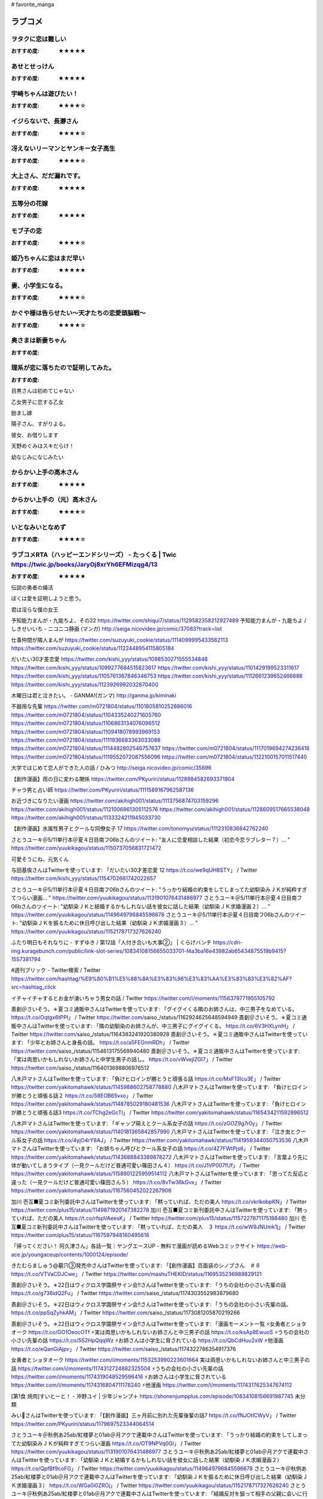 # favorite_manga

ラブコメ
=======

ヲタクに恋は難しい
----------------
:おすすめ度: ★★★★★

あせとせっけん
----------------
:おすすめ度: ★★★★★


宇崎ちゃんは遊びたい！
----------------
:おすすめ度: ★★★★☆

イジらないで、長瀞さん
----------------
:おすすめ度: ★★★★☆

冴えないリーマンとヤンキー女子高生
----------------
:おすすめ度: ★★★★☆

大上さん、だだ漏れです。
----------------
:おすすめ度: ★★★★★

五等分の花嫁
----------------
:おすすめ度: ★★★★★

モブ子の恋
----------------
:おすすめ度: ★★★★☆

姫乃ちゃんに恋はまだ早い
----------------
:おすすめ度: ★★★★★

妻、小学生になる。
----------------
:おすすめ度: ★★★★☆

かぐや様は告らせたい～天才たちの恋愛頭脳戦～
----------------
:おすすめ度: ★★★★☆

奥さまは新妻ちゃん
----------------
:おすすめ度: 

理系が恋に落ちたので証明してみた。
----------------
:おすすめ度: 


目黒さんは初めてじゃない

乙女男子に恋する乙女

励まし嫁

陽子さん、すがりよる。

彼女、お借りします

天野めぐみはスキだらけ！

幼なじみになじみたい

からかい上手の高木さん
----------------
:おすすめ度: ★★★★★

からかい上手の（元）高木さん
----------------
:おすすめ度: ★★★★☆

いとなみいとなめず
----------------
:おすすめ度: ★★★★☆


ラブコメRTA（ハッピーエンドシリーズ） - たっくる | Twic https://twic.jp/books/JaryOj8xrYh6EFMizqg4/13
----------------
:おすすめ度: ★★★★★


伝説の勇者の婚活

ぼくは愛を証明しようと思う。

君は淫らな僕の女王

予知能力まんが・九能ちよ、その22
https://twitter.com/shiqui7/status/1129582358212927489
予知能力まんが・九能ちよ / しきせいいち - ニコニコ静画 (マンガ) http://seiga.nicovideo.jp/comic/37083?track=list

仕事仲間が隣人まんが
https://twitter.com/suzuyuki_cookie/status/1114099995433562113
https://twitter.com/suzuyuki_cookie/status/1122448954115805184

だいたい30才差恋愛
https://twitter.com/kishi_yyy/status/1098530271555534848
https://twitter.com/kishi_yyy/status/1099277684515823617
https://twitter.com/kishi_yyy/status/1101429199523311617
https://twitter.com/kishi_yyy/status/1105761367846346753
https://twitter.com/kishi_yyy/status/1112661239652466688
https://twitter.com/kishi_yyy/status/1123926992032870400


木曜日は君と泣きたい。 - GANMA!(ガンマ) 
http://ganma.jp/kiminaki

不器用な先輩
https://twitter.com/m0721804/status/1101805810252886016
https://twitter.com/m0721804/status/1104335240271605760
https://twitter.com/m0721804/status/1106863134076096512
https://twitter.com/m0721804/status/1109418078993969153
https://twitter.com/m0721804/status/1111936683363033088
https://twitter.com/m0721804/status/1114482802546757637
https://twitter.com/m0721804/status/1117019694274236416
https://twitter.com/m0721804/status/1119552072087556096
https://twitter.com/m0721804/status/1122100157011517440

大学ではじめて恋人ができた人の話 / ひみつ
http://seiga.nicovideo.jp/comic/35696

【創作漫画】雨の日に変わる関係
https://twitter.com/PKyuriri/status/1128984582693371904

チャラ男と占い師
https://twitter.com/PKyuriri/status/1111589167962587136

お近づきになりたい漫画
https://twitter.com/akihigh001/status/1113756874703159296
https://twitter.com/akihigh001/status/1121006961305112576
https://twitter.com/akihigh001/status/1128609517665538048
https://twitter.com/akihigh001/status/1133324211945033730

【創作漫画】氷属性男子とクールな同僚女子 17
https://twitter.com/tonomyu/status/1112310836842762240

さとうユーキ＠5/11単行本＠夏４日目南フ06bさんのツイート: "友人に恋愛相談した結果（初恋今恋ラブレター７）… " https://twitter.com/yuukikagou/status/1150737056831721472


可愛そうにね、元気くん


与田基俟さんはTwitterを使っています: 「だいたい30才差恋愛 12 https://t.co/we9qUH8STY」 / Twitter https://twitter.com/kishi_yyy/status/1154702661742022657

さとうユーキ＠5/11単行本＠夏４日目南フ06bさんのツイート: "うっかり結婚の約束をしてしまってた幼馴染みＪＫが純粋すぎてつらい漫画… " https://twitter.com/yuukikagou/status/1131901076431486977
さとうユーキ＠5/11単行本＠夏４日目南フ06bさんのツイート: "幼馴染ＪＫと結婚するかもしれない話を彼女に話した結果（幼馴染ＪＫ求婚漫画２）… " https://twitter.com/yuukikagou/status/1149649796845596678
さとうユーキ＠5/11単行本＠夏４日目南フ06bさんのツイート: "幼馴染ＪＫを振るために休日呼び出した結果（幼馴染ＪＫ求婚漫画３）… " https://twitter.com/yuukikagou/status/1152178717327626240

ふたり明日もそれなりに - すずゆき / 第12話「人付き合いも大事②」 | くらげバンチ https://cdn-img.kuragebunch.com/public/link-slot-series/10834108156655033701-f4a3ba16e43982ab65434875519b9415?1557381794

#週刊ブリック - Twitter検索 / Twitter https://twitter.com/hashtag/%E9%80%B1%E5%88%8A%E3%83%96%E3%83%AA%E3%83%83%E3%82%AF?src=hashtag_click

イチャイチャするとお金が湧いちゃう男女の話 / Twitter https://twitter.com/i/moments/1156379771955105792


斎創＠さいそう。＊夏コミ通販中さんはTwitterを使っています: 「グイグイくる隣のお姉さんは、中三男子をなめている。 https://t.co/Oqtgx6tPPI」 / Twitter https://twitter.com/saiso_/status/1162924625648594949
斎創＠さいそう。＊夏コミ通販中さんはTwitterを使っています: 「隣の幼馴染のお姉さんが、中三男子にグイグイくる。 https://t.co/6V3HXLyniH」 / Twitter https://twitter.com/saiso_/status/1164383241920380928
斎創＠さいそう。＊夏コミ通販中さんはTwitterを使っています: 「少年とお姉さんと身長の話。 https://t.co/a5FEGnmRDh」 / Twitter https://twitter.com/saiso_/status/1154613175569940480
斎創＠さいそう。＊夏コミ通販中さんはTwitterを使っています: 「実は両思いかもしれないお姉さんと中学生男子の話し。 https://t.co/vWvejlZGI7」 / Twitter https://twitter.com/saiso_/status/1164013698806976512


八木戸マトさんはTwitterを使っています: 「負けヒロインが勝とうと頑張る話 https://t.co/MxF13Icu3E」 / Twitter https://twitter.com/yakitomahawk/status/1145988602758778880
八木戸マトさんはTwitterを使っています: 「負けヒロインが勝とうと頑張る話２ https://t.co/58EOB65vxo」 / Twitter https://twitter.com/yakitomahawk/status/1148785029180481536
八木戸マトさんはTwitterを使っています: 「負けヒロインが勝とうと頑張る話3 https://t.co/TChg2eGcTl」 / Twitter https://twitter.com/yakitomahawk/status/1165434211592896512



八木戸マトさんはTwitterを使っています: 「ギャップ萌えとクール系女子の話 https://t.co/zGOZ9g7r0y」 / Twitter https://twitter.com/yakitomahawk/status/1140181365842857990
八木戸マトさんはTwitterを使っています: 「泣き虫とクール系女子の話 https://t.co/4yjO4rY8AJ」 / Twitter https://twitter.com/yakitomahawk/status/1141959344050753536
八木戸マトさんはTwitterを使っています: 「お姉ちゃん呼びとクール系女子の話 https://t.co/4Z7FWtPjs6」 / Twitter https://twitter.com/yakitomahawk/status/1143688843389878272
八木戸マトさんはTwitterを使っています: 「言葉より先に体が動いてしまうタイプ（一見クールだけど普通可愛い篠田さん４） https://t.co/J1VP007fUf」 / Twitter https://twitter.com/yakitomahawk/status/1158901225959514112
八木戸マトさんはTwitterを使っています: 「思ってた反応と違った（一見クールだけど普通可愛い篠田さん５） https://t.co/8vTw36kGvx」 / Twitter https://twitter.com/yakitomahawk/status/1167560452022267906


加川 壱互■夏コミ新刊委託中さんはTwitterを使っています: 「黙っていれば、ただの美人 https://t.co/vkrlkobpKN」 / Twitter https://twitter.com/plus15/status/1149871920147382278
加川 壱互■夏コミ新刊委託中さんはTwitterを使っています: 「黙っていれば、ただの美人 https://t.co/rfspVAeesK」 / Twitter https://twitter.com/plus15/status/1157227871175188480
加川 壱互■夏コミ新刊委託中さんはTwitterを使っています: 「黙っていれば、ただの美人　３ https://t.co/wW9JNUmk1j」 / Twitter https://twitter.com/plus15/status/1167597948160495616

「帰ってください！ 阿久津さん」各話一覧｜ヤングエースUP - 無料で漫画が読めるWebコミックサイト https://web-ace.jp/youngaceup/contents/1000124/episode/

きたむらましゅう@墓穴③発売中さんはTwitterを使っています: 「【創作漫画】百面装のシノブさん　＃８ https://t.co/VTVaCDJCwe」 / Twitter https://twitter.com/mashuTHEKID/status/1169535236989829121

斎創＠さいそう。＊22日はウィクロス学園祭サイン会!!さんはTwitterを使っています: 「うちの会社の小さい先輩の話 https://t.co/g736idQ2Fu」 / Twitter https://twitter.com/saiso_/status/1174303552983879680

斎創＠さいそう。＊22日はウィクロス学園祭サイン会!!さんはTwitterを使っています: 「うちの会社の小さい先輩の話。 https://t.co/ppSqZyhkAM」 / Twitter https://twitter.com/saiso_/status/1173081205870219266


斎創＠さいそう。＊22日はウィクロス学園祭サイン会!!さんはTwitterを使っています: 「漫画モーメント一覧 ⚡️女勇者とショタオーク https://t.co/GO1OeocOTf ⚡️実は両思いかもしれないお姉さんと中三男子の話 https://t.co/ksAp8EwuoS ⚡️うちの会社の小さい先輩の話 https://t.co/5S2HpQqqWz ⚡️お姉さんは小学生に脅されている https://t.co/QbCdHuu2xW ⚡️他漫画 https://t.co/eQanGiAjpv」 / Twitter https://twitter.com/saiso_/status/1174322786354917376

女勇者とショタオーク
https://twitter.com/i/moments/1153253990223601664
実は両思いかもしれないお姉さんと中三男子の話
https://twitter.com/i/moments/1174312724882325504
⚡️うちの会社の小さい先輩の話
https://twitter.com/i/moments/1174319048529596416
⚡️お姉さんは小学生に脅されている
https://twitter.com/i/moments/1174316804711178240
⚡️他漫画
https://twitter.com/i/moments/1174317625347674112


[第1食 焼肉]すいとーと！ - 沖野ユイ | 少年ジャンプ＋ https://shonenjumpplus.com/episode/10834108156691987745
未分類

みい🍌さんはTwitterを使っています: 「【創作漫画】三ヶ月前に別れた先輩後輩の話7 https://t.co/fNJOtlCWyV」 / Twitter https://twitter.com/PKyuriri/status/1179697523344064514



さとうユーキ＠秋例あ25ab/紅楼夢と01ab＠月アクで連載中さんはTwitterを使っています: 「うっかり結婚の約束をしてしまってた幼馴染みＪＫが純粋すぎてつらい漫画 https://t.co/OT9NPVq0GI」 / Twitter https://twitter.com/yuukikagou/status/1131901076431486977
さとうユーキ＠秋例あ25ab/紅楼夢と01ab＠月アクで連載中さんはTwitterを使っています: 「幼馴染ＪＫと結婚するかもしれない話を彼女に話した結果（幼馴染ＪＫ求婚漫画２） https://t.co/QpfBf9coFG」 / Twitter https://twitter.com/yuukikagou/status/1149649796845596678
さとうユーキ＠秋例あ25ab/紅楼夢と01ab＠月アクで連載中さんはTwitterを使っています: 「幼馴染ＪＫを振るために休日呼び出した結果（幼馴染ＪＫ求婚漫画３） https://t.co/WGa0i0ZROj」 / Twitter https://twitter.com/yuukikagou/status/1152178717327626240
さとうユーキ＠秋例あ25ab/紅楼夢と01ab＠月アクで連載中さんはTwitterを使っています: 「結婚反対を狙って相手の父親に会いに行った結果（幼馴染ＪＫ求婚漫画４） https://t.co/TdnmQefbnl」 / Twitter https://twitter.com/yuukikagou/status/1154723142985629696
さとうユーキ＠秋例あ25ab/紅楼夢と01ab＠月アクで連載中さんはTwitterを使っています: 「通りすがりのＪＫが彼氏の幼馴染だった結果（幼馴染ＪＫ求婚漫画５） https://t.co/M96K20FKMW」 / Twitter https://twitter.com/yuukikagou/status/1157622414076862464
さとうユーキ＠秋例あ25ab/紅楼夢と01ab＠月アクで連載中さんはTwitterを使っています: 「彼女が恩義のあるＪＫと友達になった結果（うっかり幼馴染と結婚の約束をしてしまった結果６） https://t.co/Nzy9UwUzPN」 / Twitter https://twitter.com/yuukikagou/status/1161246306364481536
さとうユーキ＠秋例あ25ab/紅楼夢と01ab＠月アクで連載中さんはTwitterを使っています: 「デートで別れ際にキスの気配を察知した結果（うっかり幼馴染と結婚の約束をしてしまってた結果７） https://t.co/M5OpUeWpi5」 / Twitter https://twitter.com/yuukikagou/status/1165232610446073859
さとうユーキ＠秋例あ25ab/紅楼夢と01ab＠月アクで連載中さんはTwitterを使っています: 「彼女といい雰囲気になってキスしようとした結果（うっかり幼馴染と結婚の約束をしてしまってた結果８） https://t.co/LCRpBY292V」 / Twitter https://twitter.com/yuukikagou/status/1169943639507787776
さとうユーキ＠秋例あ25ab/紅楼夢と01ab＠月アクで連載中さんはTwitterを使っています: 「自分に惚れそうなＪＫをからかってみた結果（うっかり幼馴染と結婚の約束をしてしまってた結果９） https://t.co/u00FfKeft6」 / Twitter https://twitter.com/yuukikagou/status/1175017165457698817
さとうユーキ＠秋例あ25ab/紅楼夢と01ab＠月アクで連載中さんはTwitterを使っています: 「彼女がつらそうなことにようやく気付いた結果（うっかり幼馴染と結婚の約束をしてしまってた結果10） https://t.co/3yIADCWe06」 / Twitter https://twitter.com/yuukikagou/status/1180090477003055104
さとうユーキ＠秋例あ25ab/紅楼夢と01ab＠月アクで連載中さんはTwitterを使っています: 「同人誌版「うっかり幼馴染と結婚の約束をしてしまってた結果」が現在書店委託されています とら→https://t.co/tZyob8gDQf メロン→https://t.co/eP7srunkVZ BOOTH（DL）版→https://t.co/OpdGONXNTx Kindle版→10月中旬以降予定」 / Twitter https://twitter.com/yuukikagou/status/1180090489816530944

さとうユーキ＠秋例あ25ab/紅楼夢と01ab＠月アクで連載中さんはTwitterを使っています: 「29歳女子が婚活のために漫画家アシスタントになった話　1/5 https://t.co/KEqd3mjJmo」 / Twitter https://twitter.com/yuukikagou/status/1121992465454514176


みにまるさんはTwitterを使っています: 「幼なじみはサキュバス　１ https://t.co/66erHqgxtX」 / Twitter https://twitter.com/minimaru/status/1175661746633109504
https://twitter.com/minimaru/status/1177118112543436800
https://twitter.com/minimaru/status/1180003610156879872
https://twitter.com/minimaru/status/1184358058123616257

「先輩とふたり飲み 2」 #創作漫画 #オリジナル #恋愛漫画
https://twitter.com/Araragi_Nana_23/status/1180801969247510530
https://twitter.com/Araragi_Nana_23/status/1185761818402119680


イチャイチャするとお金が湧いちゃう男女の話
https://twitter.com/tokixwaa/status/1187697516956905481
https://twitter.com/tokixwaa/status/1185465646533894144
https://www.pixiv.net/artworks/76073193
https://www.pixiv.net/search.php?s_mode=s_tag_full&word=%E3%82%A4%E3%83%81%E3%83%A3%E3%82%A4%E3%83%81%E3%83%A3%E3%81%99%E3%82%8B%E3%81%A8%E3%81%8A%E9%87%91%E3%81%8C%E6%B9%A7%E3%81%84%E3%81%A1%E3%82%83%E3%81%86%E7%94%B7%E5%A5%B3%E3%81%AE%E8%A9%B1


アメリカンなノリにも付き合ってくれる人と結婚したいっていう漫画
https://twicomi.com/author/wakegi9315/page/3

家田キリゼン＠さくら江②巻発売中さんはTwitterを使っています: 「２９歳の処女と童貞が出会う話 1/4 https://t.co/wgTChKWdpM」 / Twitter https://twitter.com/grgrkun_oisii/status/1195295504059338755

マジで付き合う15分前シリーズ / Twitter https://twitter.com/i/moments/1177964855124320258

や　さ　し　い　せ　か　い / Twitter https://twitter.com/i/moments/1176690291249573888


(1) 玲。さんはTwitterを使っています: 「妹の友達が何考えてるのかわからない１４　(1/2) #妹の友達が何考えてるのかわからない https://t.co/MATGrrBXxu」 / Twitter https://twitter.com/rayrei1414/status/1198197995277144065

Perico@C97 3日目B33bさんはTwitterを使っています: 「【創作漫画】部長と女子マネが映画に行く話 https://t.co/Nqw18FyWcl」 / Twitter https://twitter.com/perico_op/status/1189121586697162754
Perico@C97 3日目B33bさんはTwitterを使っています: 「【創作漫画】（おまけ）部長と女子マネが映画に行く話 https://t.co/7kWyMm6wBZ」 / Twitter https://twitter.com/perico_op/status/1189888751255732225

隈浪さえ@ママつら（1）12/21発売さんはTwitterを使っています: 「【創作漫画】殺し屋だって見守りたい㉙ https://t.co/fjvjQc42g9」 / Twitter https://twitter.com/KMNM_S/status/1206137822324776960


#オリジナル 殺し屋だって見守りたい⑪ - 隈浪さえのマンガ - pixiv https://www.pixiv.net/artworks/77432563

津留崎優🍳さんはTwitterを使っています: 「高低差40ｃｍ（1/3） https://t.co/f57rZECwZi」 / Twitter https://twitter.com/hatori_niwatori/status/1126475920376602624?ref_src=twsrc%5Etfw%7Ctwcamp%5Etweetembed%7Ctwterm%5E1126475920376602624&ref_url=http%3A%2F%2F2chcopipe.com%2Farchives%2F52114183.html


その淑女は偶像となる - 松本陽介 | 少年ジャンプ＋ https://shonenjumpplus.com/episode/10834108156749809355


[鳥原習@ティアす02bさんはTwitterを使っています: 「空気が「読める」新入社員と不愛想な先輩の話8・前編 \#空気が読める新入社員と不愛想な先輩の話 https://t\.co/zZCAja5oDy」 / Twitter](https://twitter.com/t_rsa/status/1224618687056896000)


鉄一さんはTwitterを使っています 「双子たちの諸事情【2】 https://t.co/oC9bwvBfG6」 / Twitter https://twitter.com/mada_tetsukazu/status/1225983047805239298

======

パラレルパラダイス

万代かなめは遊びたい
----------------
:おすすめ度: ★★★★☆

ヒナまつり
----------------
:おすすめ度: ★★★★★

異種族レビュアーズ
----------------
:おすすめ度: ★★★★★

衛宮さんちの今日のごはん
----------------
:おすすめ度: ★★★★☆

惰性67パーセント
----------------
:おすすめ度: ★★★★★

恋は雨上がりのように
----------------
:おすすめ度: ★★★★☆
- 完結

せっかくチートを貰って異世界に転移したんだから、好きなように生きてみたい 1 THE COMIC せっかくチートを貰って異世界に転移したんだから、好きなように生きてみたい THE COMIC
----------------
:おすすめ度: 

ダンベル何キロ持てる？

異世界迷宮でハーレムを

あそこではたらくムスブさん

トニカクカワイイ

終末のハーレム 

レセプタクル

レセプタクルafter

１日外出録ハンチョウ

くノ一ツバキの胸の内

恋に恋するユカリちゃん

プロミス・シンデレラ

金田一３７歳の事件簿

はじめてのギャル

ギャルごはん

女神のスプリンター

Spotted Flower

貞操逆転世界

